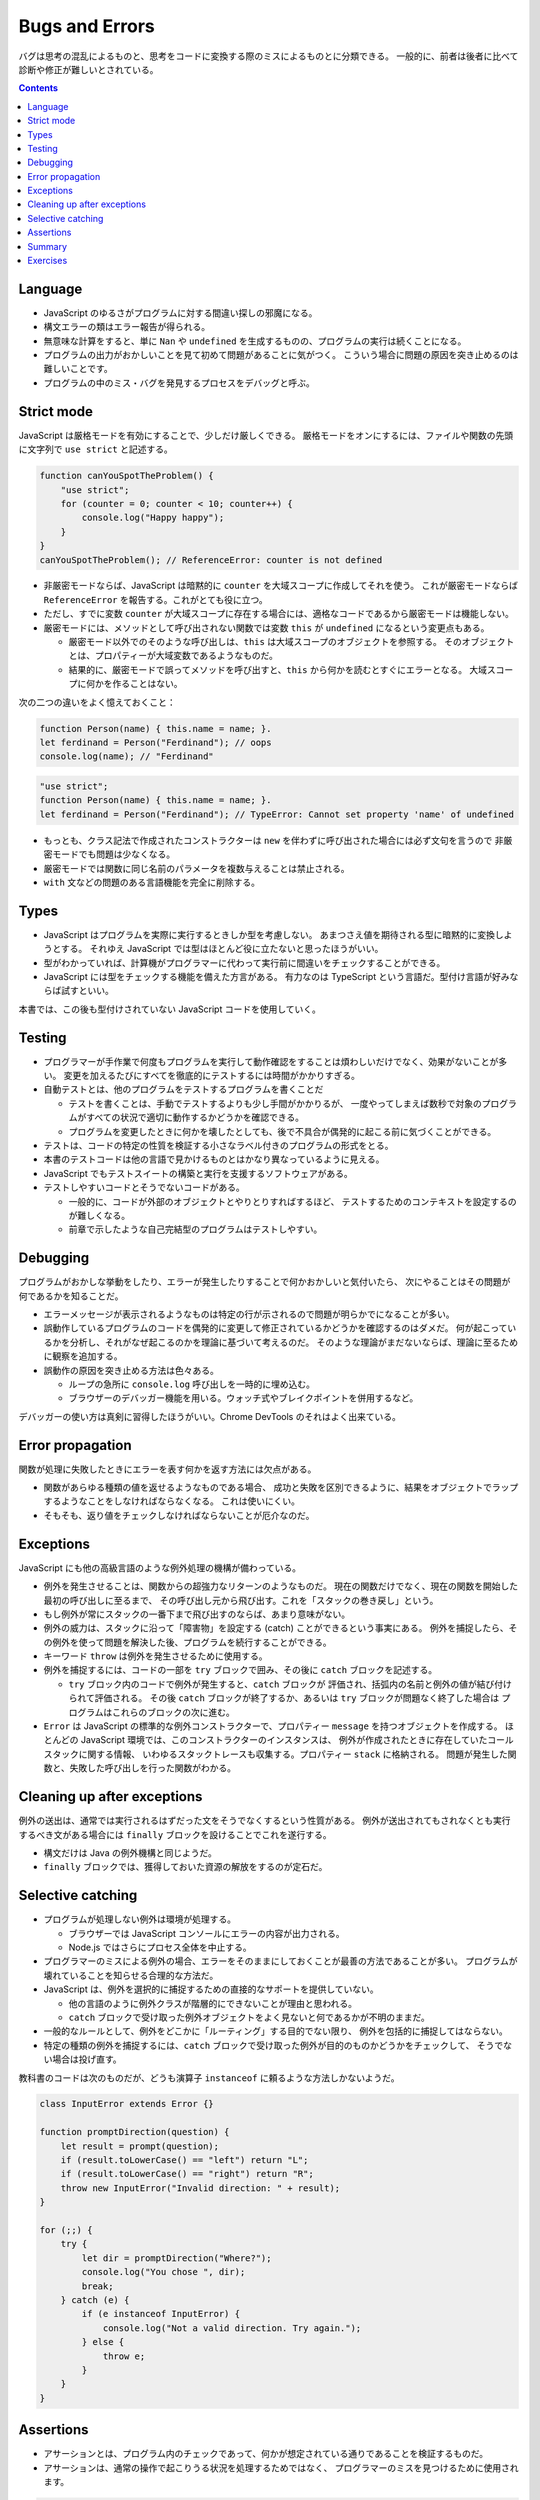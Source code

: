 ======================================================================
Bugs and Errors
======================================================================

バグは思考の混乱によるものと、思考をコードに変換する際のミスによるものとに分類できる。
一般的に、前者は後者に比べて診断や修正が難しいとされている。

.. contents::

Language
======================================================================

* JavaScript のゆるさがプログラムに対する間違い探しの邪魔になる。
* 構文エラーの類はエラー報告が得られる。
* 無意味な計算をすると、単に ``Nan`` や ``undefined`` を生成するものの、プログラムの実行は続くことになる。
* プログラムの出力がおかしいことを見て初めて問題があることに気がつく。
  こういう場合に問題の原因を突き止めるのは難しいことです。
* プログラムの中のミス・バグを発見するプロセスをデバッグと呼ぶ。

Strict mode
======================================================================

JavaScript は厳格モードを有効にすることで、少しだけ厳しくできる。
厳格モードをオンにするには、ファイルや関数の先頭に文字列で ``use strict`` と記述する。

.. code:: javascript

   function canYouSpotTheProblem() {
       "use strict";
       for (counter = 0; counter < 10; counter++) {
           console.log("Happy happy");
       }
   }
   canYouSpotTheProblem(); // ReferenceError: counter is not defined

* 非厳密モードならば、JavaScript は暗黙的に ``counter`` を大域スコープに作成してそれを使う。
  これが厳密モードならば ``ReferenceError`` を報告する。これがとても役に立つ。
* ただし、すでに変数 ``counter`` が大域スコープに存在する場合には、適格なコードであるから厳密モードは機能しない。
* 厳密モードには、メソッドとして呼び出されない関数では変数 ``this`` が ``undefined`` になるという変更点もある。

  * 厳密モード以外でのそのような呼び出しは、``this`` は大域スコープのオブジェクトを参照する。
    そのオブジェクトとは、プロパティーが大域変数であるようなものだ。
  * 結果的に、厳密モードで誤ってメソッドを呼び出すと、``this`` から何かを読むとすぐにエラーとなる。
    大域スコープに何かを作ることはない。

次の二つの違いをよく憶えておくこと：

.. code:: javascript

   function Person(name) { this.name = name; }.
   let ferdinand = Person("Ferdinand"); // oops
   console.log(name); // "Ferdinand"

.. code:: javascript

   "use strict";
   function Person(name) { this.name = name; }.
   let ferdinand = Person("Ferdinand"); // TypeError: Cannot set property 'name' of undefined

* もっとも、クラス記法で作成されたコンストラクターは ``new`` を伴わずに呼び出された場合には必ず文句を言うので
  非厳密モードでも問題は少なくなる。
* 厳密モードでは関数に同じ名前のパラメータを複数与えることは禁止される。
* ``with`` 文などの問題のある言語機能を完全に削除する。

Types
======================================================================

* JavaScript はプログラムを実際に実行するときしか型を考慮しない。
  あまつさえ値を期待される型に暗黙的に変換しようとする。
  それゆえ JavaScript では型はほとんど役に立たないと思ったほうがいい。
* 型がわかっていれば、計算機がプログラマーに代わって実行前に間違いをチェックすることができる。
* JavaScript には型をチェックする機能を備えた方言がある。
  有力なのは TypeScript という言語だ。型付け言語が好みならば試すといい。

本書では、この後も型付けされていない JavaScript コードを使用していく。

Testing
======================================================================

* プログラマーが手作業で何度もプログラムを実行して動作確認をすることは煩わしいだけでなく、効果がないことが多い。
  変更を加えるたびにすべてを徹底的にテストするには時間がかかりすぎる。
* 自動テストとは、他のプログラムをテストするプログラムを書くことだ

  * テストを書くことは、手動でテストするよりも少し手間がかかりるが、
    一度やってしまえば数秒で対象のプログラムがすべての状況で適切に動作するかどうかを確認できる。
  * プログラムを変更したときに何かを壊したとしても、後で不具合が偶発的に起こる前に気づくことができる。

* テストは、コードの特定の性質を検証する小さなラベル付きのプログラムの形式をとる。
* 本書のテストコードは他の言語で見かけるものとはかなり異なっているように見える。
* JavaScript でもテストスイートの構築と実行を支援するソフトウェアがある。
* テストしやすいコードとそうでないコードがある。

  * 一般的に、コードが外部のオブジェクトとやりとりすればするほど、
    テストするためのコンテキストを設定するのが難しくなる。
  * 前章で示したような自己完結型のプログラムはテストしやすい。

Debugging
======================================================================

プログラムがおかしな挙動をしたり、エラーが発生したりすることで何かおかしいと気付いたら、
次にやることはその問題が何であるかを知ることだ。

* エラーメッセージが表示されるようなものは特定の行が示されるので問題が明らかでになることが多い。
* 誤動作しているプログラムのコードを偶発的に変更して修正されているかどうかを確認するのはダメだ。
  何が起こっているかを分析し、それがなぜ起こるのかを理論に基づいて考えるのだ。
  そのような理論がまだないならば、理論に至るために観察を追加する。
* 誤動作の原因を突き止める方法は色々ある。

  * ループの急所に ``console.log`` 呼び出しを一時的に埋め込む。
  * ブラウザーのデバッガー機能を用いる。ウォッチ式やブレイクポイントを併用するなど。

デバッガーの使い方は真剣に習得したほうがいい。Chrome DevTools のそれはよく出来ている。

Error propagation
======================================================================

関数が処理に失敗したときにエラーを表す何かを返す方法には欠点がある。

* 関数があらゆる種類の値を返せるようなものである場合、
  成功と失敗を区別できるように、結果をオブジェクトでラップするようなことをしなければならなくなる。
  これは使いにくい。
* そもそも、返り値をチェックしなければならないことが厄介なのだ。

Exceptions
======================================================================

JavaScript にも他の高級言語のような例外処理の機構が備わっている。

* 例外を発生させることは、関数からの超強力なリターンのようなものだ。
  現在の関数だけでなく、現在の関数を開始した最初の呼び出しに至るまで、
  その呼び出し元から飛び出す。これを「スタックの巻き戻し」という。
* もし例外が常にスタックの一番下まで飛び出すのならば、あまり意味がない。
* 例外の威力は、スタックに沿って「障害物」を設定する (catch) ことができるという事実にある。
  例外を捕捉したら、その例外を使って問題を解決した後、プログラムを続行することができる。

* キーワード ``throw`` は例外を発生させるために使用する。
* 例外を捕捉するには、コードの一部を ``try`` ブロックで囲み、その後に ``catch`` ブロックを記述する。

  * ``try`` ブロック内のコードで例外が発生すると、``catch`` ブロックが
    評価され、括弧内の名前と例外の値が結び付けられて評価される。
    その後 ``catch`` ブロックが終了するか、あるいは ``try`` ブロックが問題なく終了した場合は
    プログラムはこれらのブロックの次に進む。

* ``Error`` は JavaScript の標準的な例外コンストラクターで、プロパティー ``message`` を持つオブジェクトを作成する。
  ほとんどの JavaScript 環境では、このコンストラクターのインスタンスは、
  例外が作成されたときに存在していたコールスタックに関する情報、
  いわゆるスタックトレースも収集する。プロパティー ``stack`` に格納される。
  問題が発生した関数と、失敗した呼び出しを行った関数がわかる。

Cleaning up after exceptions
==============================================================

例外の送出は、通常では実行されるはずだった文をそうでなくするという性質がある。
例外が送出されてもされなくとも実行するべき文がある場合には ``finally`` ブロックを設けることでこれを遂行する。

* 構文だけは Java の例外機構と同じようだ。
* ``finally`` ブロックでは、獲得しておいた資源の解放をするのが定石だ。

Selective catching
======================================================================

* プログラムが処理しない例外は環境が処理する。

  * ブラウザーでは JavaScript コンソールにエラーの内容が出力される。
  * Node.js ではさらにプロセス全体を中止する。

* プログラマーのミスによる例外の場合、エラーをそのままにしておくことが最善の方法であることが多い。
  プログラムが壊れていることを知らせる合理的な方法だ。
* JavaScript は、例外を選択的に捕捉するための直接的なサポートを提供していない。

  * 他の言語のように例外クラスが階層的にできないことが理由と思われる。
  * ``catch`` ブロックで受け取った例外オブジェクトをよく見ないと何であるかが不明のままだ。

* 一般的なルールとして、例外をどこかに「ルーティング」する目的でない限り、
  例外を包括的に捕捉してはならない。
* 特定の種類の例外を捕捉するには、``catch`` ブロックで受け取った例外が目的のものかどうかをチェックして、
  そうでない場合は投げ直す。

教科書のコードは次のものだが、どうも演算子 ``instanceof`` に頼るような方法しかないようだ。

.. code:: javascript

   class InputError extends Error {}

   function promptDirection(question) {
       let result = prompt(question);
       if (result.toLowerCase() == "left") return "L";
       if (result.toLowerCase() == "right") return "R";
       throw new InputError("Invalid direction: " + result);
   }

   for (;;) {
       try {
           let dir = promptDirection("Where?");
           console.log("You chose ", dir);
           break;
       } catch (e) {
           if (e instanceof InputError) {
               console.log("Not a valid direction. Try again.");
           } else {
               throw e;
           }
       }
   }

Assertions
======================================================================

* アサーションとは、プログラム内のチェックであって、何かが想定されている通りであることを検証するものだ。
* アサーションは、通常の操作で起こりうる状況を処理するためではなく、
  プログラマーのミスを見つけるために使用されます。

.. code:: javascript

   function firstElement(array) {
       if (array.length == 0) {
           throw new Error("firstElement called with []");
       }
       return array[0];
   }

* ありとあらゆる種類の悪い入力に対してアサーションを書こうとすることはお勧めしません。
  それは大変な作業であり、非常にノイズの多いコードになってしまうでしょう。

Chrome DevTools には ``console.assert`` というものがあるので、この環境ではそれを利用する。

Summary
======================================================================

* プログラミングの重要な部分の一つに、バグを発見して、診断し、それを修正することがある。
* 自動化されたテストスイートがあったり、プログラムにアサーションを追加したりすると、問題に気付きやすくなる。
* 例外を送出すると、すぐ外側の ``try``/``catch`` ブロックまたはスタックの最下部まで呼び出しスタックが巻き戻される。
* ``catch`` ブロックでは実際に期待される種類の例外であることが確認できたら
  その例外に対して適切な処理をする必要がある。
* 例外によって引き起こされる予測不可能な制御フローに対処するために、``finally`` ブロックを使用して、
  ブロックが終了したときにが常に実行されるようなコードを指定することができる。

Exercises
======================================================================

.. todo:: 問題をやるのは後回し。

